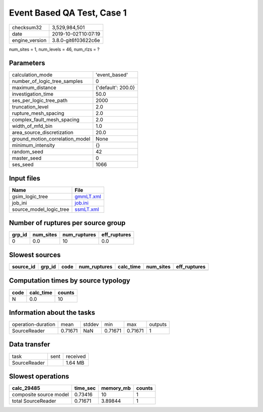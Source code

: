 Event Based QA Test, Case 1
===========================

============== ===================
checksum32     3,529,984,501      
date           2019-10-02T10:07:19
engine_version 3.8.0-git6f03622c6e
============== ===================

num_sites = 1, num_levels = 46, num_rlzs = ?

Parameters
----------
=============================== ==================
calculation_mode                'event_based'     
number_of_logic_tree_samples    0                 
maximum_distance                {'default': 200.0}
investigation_time              50.0              
ses_per_logic_tree_path         2000              
truncation_level                2.0               
rupture_mesh_spacing            2.0               
complex_fault_mesh_spacing      2.0               
width_of_mfd_bin                1.0               
area_source_discretization      20.0              
ground_motion_correlation_model None              
minimum_intensity               {}                
random_seed                     42                
master_seed                     0                 
ses_seed                        1066              
=============================== ==================

Input files
-----------
======================= ========================
Name                    File                    
======================= ========================
gsim_logic_tree         `gmmLT.xml <gmmLT.xml>`_
job_ini                 `job.ini <job.ini>`_    
source_model_logic_tree `ssmLT.xml <ssmLT.xml>`_
======================= ========================

Number of ruptures per source group
-----------------------------------
====== ========= ============ ============
grp_id num_sites num_ruptures eff_ruptures
====== ========= ============ ============
0      0.0       10           0.0         
====== ========= ============ ============

Slowest sources
---------------
========= ====== ==== ============ ========= ========= ============
source_id grp_id code num_ruptures calc_time num_sites eff_ruptures
========= ====== ==== ============ ========= ========= ============
========= ====== ==== ============ ========= ========= ============

Computation times by source typology
------------------------------------
==== ========= ======
code calc_time counts
==== ========= ======
N    0.0       10    
==== ========= ======

Information about the tasks
---------------------------
================== ======= ====== ======= ======= =======
operation-duration mean    stddev min     max     outputs
SourceReader       0.71671 NaN    0.71671 0.71671 1      
================== ======= ====== ======= ======= =======

Data transfer
-------------
============ ==== ========
task         sent received
SourceReader      1.64 MB 
============ ==== ========

Slowest operations
------------------
====================== ======== ========= ======
calc_29485             time_sec memory_mb counts
====================== ======== ========= ======
composite source model 0.73416  10        1     
total SourceReader     0.71671  3.89844   1     
====================== ======== ========= ======